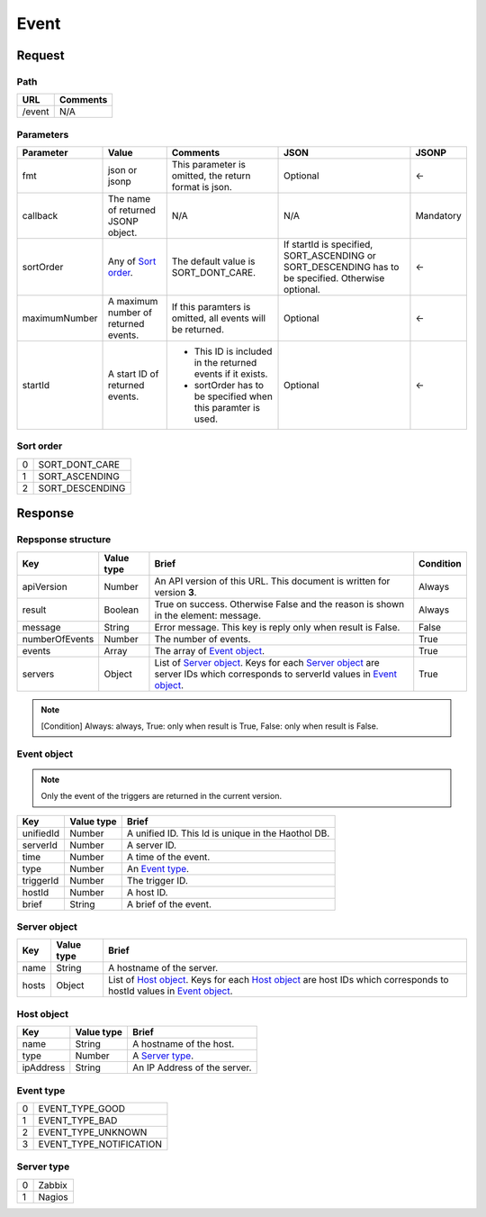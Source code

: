 =========================
Event
=========================

Request
=======

Path
----
.. list-table::
   :header-rows: 1

   * - URL
     - Comments
   * - /event
     - N/A

Parameters
----------
.. list-table::
   :header-rows: 1

   * - Parameter
     - Value
     - Comments
     - JSON
     - JSONP
   * - fmt
     - json or jsonp
     - This parameter is omitted, the return format is json.
     - Optional 
     - <-
   * - callback
     - The name of returned JSONP object.
     - N/A
     - N/A
     - Mandatory
   * - sortOrder
     - Any of `Sort order`_.
     - The default value is SORT_DONT_CARE.
     - If startId is specified, SORT_ASCENDING or SORT_DESCENDING has to be
       specified. Otherwise optional.
     - <-
   * - maximumNumber
     - A maximum number of returned events.
     - If this paramters is omitted, all events will be returned.
     - Optional
     - <-
   * - startId
     - A start ID of returned events.
     - - This ID is included in the returned events if it exists.
       - sortOrder has to be specified when this paramter is used.
     - Optional
     - <-

Sort order
----------
.. list-table::

   * - 0
     - SORT_DONT_CARE
   * - 1
     - SORT_ASCENDING
   * - 2
     - SORT_DESCENDING

Response
========

Repsponse structure
-------------------
.. list-table::
   :header-rows: 1

   * - Key
     - Value type
     - Brief
     - Condition
   * - apiVersion
     - Number
     - An API version of this URL.
       This document is written for version **3**.
     - Always
   * - result
     - Boolean
     - True on success. Otherwise False and the reason is shown in the
       element: message.
     - Always
   * - message
     - String
     - Error message. This key is reply only when result is False.
     - False
   * - numberOfEvents
     - Number
     - The number of events.
     - True
   * - events
     - Array
     - The array of `Event object`_.
     - True
   * - servers
     - Object
     - List of `Server object`_. Keys for each `Server object`_ are server IDs which corresponds to serverId values in `Event object`_.
     - True

.. note:: [Condition] Always: always, True: only when result is True, False: only when result is False.

Event object
-------------
.. note:: Only the event of the triggers are returned in the current version.
.. list-table::
   :header-rows: 1

   * - Key
     - Value type
     - Brief
   * - unifiedId 
     - Number
     - A unified ID. This Id is unique in the Haothol DB.
   * - serverId
     - Number
     - A server ID.
   * - time
     - Number
     - A time of the event.
   * - type
     - Number
     - An `Event type`_.
   * - triggerId
     - Number
     - The trigger ID.
   * - hostId
     - Number
     - A host ID.
   * - brief
     - String
     - A brief of the event.

Server object
-------------
.. list-table::
   :header-rows: 1

   * - Key
     - Value type
     - Brief
   * - name
     - String
     - A hostname of the server.
   * - hosts
     - Object
     - List of `Host object`_. Keys for each `Host object`_ are host IDs which corresponds to hostId values in `Event object`_.

Host object
-------------
.. list-table::
   :header-rows: 1

   * - Key
     - Value type
     - Brief
   * - name
     - String
     - A hostname of the host.
   * - type
     - Number
     - A `Server type`_.
   * - ipAddress
     - String
     - An IP Address of the server.

Event type
-------------
.. list-table::

   * - 0
     - EVENT_TYPE_GOOD
   * - 1
     - EVENT_TYPE_BAD
   * - 2
     - EVENT_TYPE_UNKNOWN
   * - 3
     - EVENT_TYPE_NOTIFICATION

Server type
-------------
.. list-table::

   * - 0
     - Zabbix
   * - 1
     - Nagios
